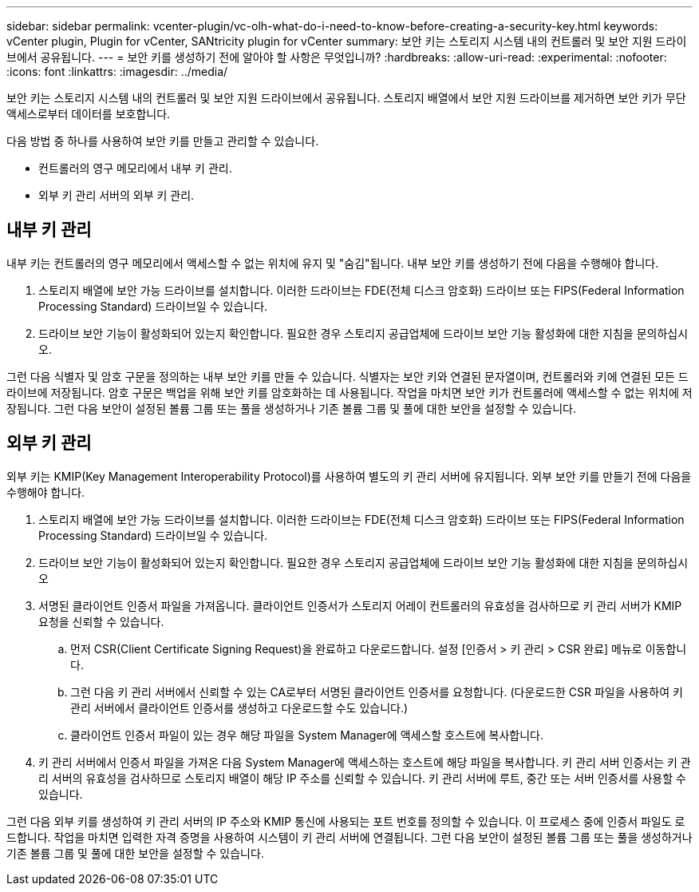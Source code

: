 ---
sidebar: sidebar 
permalink: vcenter-plugin/vc-olh-what-do-i-need-to-know-before-creating-a-security-key.html 
keywords: vCenter plugin, Plugin for vCenter, SANtricity plugin for vCenter 
summary: 보안 키는 스토리지 시스템 내의 컨트롤러 및 보안 지원 드라이브에서 공유됩니다. 
---
= 보안 키를 생성하기 전에 알아야 할 사항은 무엇입니까?
:hardbreaks:
:allow-uri-read: 
:experimental: 
:nofooter: 
:icons: font
:linkattrs: 
:imagesdir: ../media/


[role="lead"]
보안 키는 스토리지 시스템 내의 컨트롤러 및 보안 지원 드라이브에서 공유됩니다. 스토리지 배열에서 보안 지원 드라이브를 제거하면 보안 키가 무단 액세스로부터 데이터를 보호합니다.

다음 방법 중 하나를 사용하여 보안 키를 만들고 관리할 수 있습니다.

* 컨트롤러의 영구 메모리에서 내부 키 관리.
* 외부 키 관리 서버의 외부 키 관리.




== 내부 키 관리

내부 키는 컨트롤러의 영구 메모리에서 액세스할 수 없는 위치에 유지 및 "숨김"됩니다. 내부 보안 키를 생성하기 전에 다음을 수행해야 합니다.

. 스토리지 배열에 보안 가능 드라이브를 설치합니다. 이러한 드라이브는 FDE(전체 디스크 암호화) 드라이브 또는 FIPS(Federal Information Processing Standard) 드라이브일 수 있습니다.
. 드라이브 보안 기능이 활성화되어 있는지 확인합니다. 필요한 경우 스토리지 공급업체에 드라이브 보안 기능 활성화에 대한 지침을 문의하십시오.


그런 다음 식별자 및 암호 구문을 정의하는 내부 보안 키를 만들 수 있습니다. 식별자는 보안 키와 연결된 문자열이며, 컨트롤러와 키에 연결된 모든 드라이브에 저장됩니다. 암호 구문은 백업을 위해 보안 키를 암호화하는 데 사용됩니다. 작업을 마치면 보안 키가 컨트롤러에 액세스할 수 없는 위치에 저장됩니다. 그런 다음 보안이 설정된 볼륨 그룹 또는 풀을 생성하거나 기존 볼륨 그룹 및 풀에 대한 보안을 설정할 수 있습니다.



== 외부 키 관리

외부 키는 KMIP(Key Management Interoperability Protocol)를 사용하여 별도의 키 관리 서버에 유지됩니다. 외부 보안 키를 만들기 전에 다음을 수행해야 합니다.

. 스토리지 배열에 보안 가능 드라이브를 설치합니다. 이러한 드라이브는 FDE(전체 디스크 암호화) 드라이브 또는 FIPS(Federal Information Processing Standard) 드라이브일 수 있습니다.
. 드라이브 보안 기능이 활성화되어 있는지 확인합니다. 필요한 경우 스토리지 공급업체에 드라이브 보안 기능 활성화에 대한 지침을 문의하십시오
. 서명된 클라이언트 인증서 파일을 가져옵니다. 클라이언트 인증서가 스토리지 어레이 컨트롤러의 유효성을 검사하므로 키 관리 서버가 KMIP 요청을 신뢰할 수 있습니다.
+
.. 먼저 CSR(Client Certificate Signing Request)을 완료하고 다운로드합니다. 설정 [인증서 > 키 관리 > CSR 완료] 메뉴로 이동합니다.
.. 그런 다음 키 관리 서버에서 신뢰할 수 있는 CA로부터 서명된 클라이언트 인증서를 요청합니다. (다운로드한 CSR 파일을 사용하여 키 관리 서버에서 클라이언트 인증서를 생성하고 다운로드할 수도 있습니다.)
.. 클라이언트 인증서 파일이 있는 경우 해당 파일을 System Manager에 액세스할 호스트에 복사합니다.


. 키 관리 서버에서 인증서 파일을 가져온 다음 System Manager에 액세스하는 호스트에 해당 파일을 복사합니다. 키 관리 서버 인증서는 키 관리 서버의 유효성을 검사하므로 스토리지 배열이 해당 IP 주소를 신뢰할 수 있습니다. 키 관리 서버에 루트, 중간 또는 서버 인증서를 사용할 수 있습니다.


그런 다음 외부 키를 생성하여 키 관리 서버의 IP 주소와 KMIP 통신에 사용되는 포트 번호를 정의할 수 있습니다. 이 프로세스 중에 인증서 파일도 로드합니다. 작업을 마치면 입력한 자격 증명을 사용하여 시스템이 키 관리 서버에 연결됩니다. 그런 다음 보안이 설정된 볼륨 그룹 또는 풀을 생성하거나 기존 볼륨 그룹 및 풀에 대한 보안을 설정할 수 있습니다.
